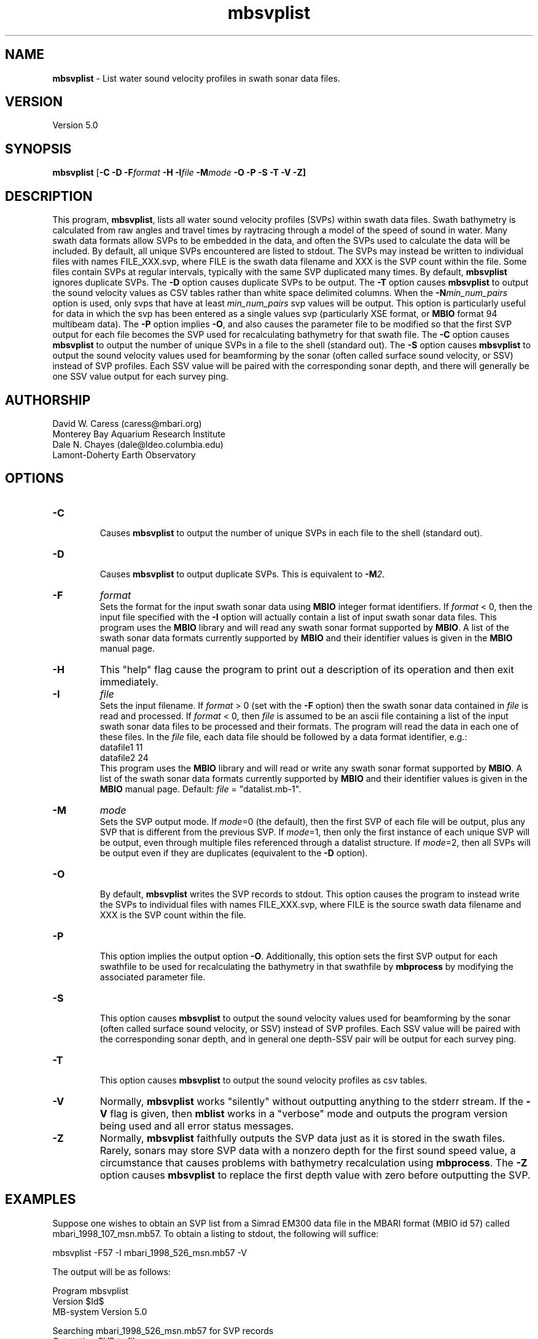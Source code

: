 .TH mbsvplist 1 "14 May 2013" "MB-System 5.0" "MB-System 5.0"
.SH NAME
\fBmbsvplist\fP - List water sound velocity profiles in swath sonar data files.

.SH VERSION
Version 5.0

.SH SYNOPSIS
\fBmbsvplist\fP [\fB-C -D \fB-F\fIformat \fB-H \fB-I\fIfile \fB-M\fImode\fP \fB-O -P -S -T -V -Z\fP]

.SH DESCRIPTION
This program, \fBmbsvplist\fP, lists all water
sound velocity profiles (SVPs) within swath data files.
Swath bathymetry is calculated from raw angles and travel
times by raytracing through a model of the speed of sound
in water. Many swath data formats allow SVPs to be
embedded in the data, and often the SVPs used to
calculate the data will be included.
By default, all unique SVPs encountered are
listed to stdout. The SVPs may instead be
written to individual files with names FILE_XXX.svp,
where FILE is the swath data filename and XXX is the
SVP count within the file. Some files contain SVPs at
regular intervals, typically with the same SVP duplicated
many times. By default, \fBmbsvplist\fP ignores duplicate
SVPs. The \fB-D\fP option causes duplicate SVPs to be output.
The \fB-T\fP option causes \fBmbsvplist\fP to output the sound velocity values
as CSV tables rather than white space delimited columns.
When the \fB-N\fP\fImin_num_pairs\fP option is used, only svps that have at
least \fImin_num_pairs\fP svp values will be output. This option is particularly
useful for data in which the svp has been entered as a single values svp
(particularly XSE format, or \fBMBIO\fP format 94 multibeam data).
The \fB-P\fP option
implies \fB-O\fP, and also causes the parameter file to be modified
so that the first SVP output for each file becomes the
SVP used for recalculating bathymetry for that swath file.
The \fB-C\fP option causes \fBmbsvplist\fP to output the number
of unique SVPs in a file to the shell (standard out).
The \fB-S\fP option causes \fBmbsvplist\fP to output the sound velocity values
used for beamforming by the sonar (often called surface sound velocity, or SSV)
instead of SVP profiles. Each SSV value will be paired with the
corresponding sonar depth, and there will generally be one SSV value output
for each survey ping.

.SH AUTHORSHIP
David W. Caress (caress@mbari.org)
.br
  Monterey Bay Aquarium Research Institute
.br
Dale N. Chayes (dale@ldeo.columbia.edu)
.br
  Lamont-Doherty Earth Observatory
.br

.SH OPTIONS
.TP
.B \-C
.br
Causes \fBmbsvplist\fP to output the number of unique SVPs in each file to the shell (standard out).
.TP
.B \-D
.br
Causes \fBmbsvplist\fP to output duplicate SVPs. This is equivalent to \fB-M\fP\fI2\fP.
.TP
.B \-F
\fIformat\fP
.br
Sets the format for the input swath sonar data using
\fBMBIO\fP integer format identifiers.
If \fIformat\fP < 0, then the input
file specified with the \fB-I\fP
option will actually contain
a list of input swath sonar data files.
This program uses the \fBMBIO\fP library and will read any swath sonar
format supported by \fBMBIO\fP. A list of the swath sonar data formats
currently supported by \fBMBIO\fP and their identifier values
is given in the \fBMBIO\fP manual page.
.TP
.B \-H
This "help" flag cause the program to print out a description
of its operation and then exit immediately.
.TP
.B \-I
\fIfile\fP
.br
Sets the input filename. If \fIformat\fP > 0 (set with the
\fB-F\fP option) then the swath sonar data contained in \fIfile\fP
is read and processed. If \fIformat\fP < 0, then \fIfile\fP
is assumed to be an ascii file containing a list of the input swath sonar
data files to be processed and their formats.  The program will read
the data in each one of these files.
In the \fIfile\fP file, each
data file should be followed by a data format identifier, e.g.:
 	datafile1 11
 	datafile2 24
.br
This program uses the \fBMBIO\fP library and will read or write any swath sonar
format supported by \fBMBIO\fP. A list of the swath sonar data formats
currently supported by \fBMBIO\fP and their identifier values
is given in the \fBMBIO\fP manual page. Default: \fIfile\fP = "datalist.mb-1".
.TP
.B \-M
\fImode\fP
.br
Sets the SVP output mode. If \fImode\fP=0 (the default), then the first SVP of
each file will be output, plus any SVP that is different from the previous SVP.
If \fImode\fP=1, then only the first instance of each unique SVP will be output, even
through multiple files referenced through a datalist structure. If \fImode\fP=2,
then all SVPs will be output even if they are duplicates (equivalent to the \fB-D\fP option).
.TP
.B \-O
.br
By default, \fBmbsvplist\fP writes the SVP records to
stdout. This option causes the program to instead write
the SVPs to individual files with names FILE_XXX.svp,
where FILE is the source swath data filename and XXX is the
SVP count within the file.
.TP
.B \-P
.br
This option implies the output option \fB-O\fP. Additionally,
this option sets the first SVP output for each swathfile to be used for
recalculating the bathymetry in that swathfile by \fBmbprocess\fP
by modifying the associated parameter file.
.TP
.B \-S
.br
This option causes \fBmbsvplist\fP to output the sound velocity values
used for beamforming by the sonar (often called surface sound velocity, or SSV)
instead of SVP profiles. Each SSV value will be paired with the
corresponding sonar depth, and in general one depth-SSV pair will be output
for each survey ping.
.TP
.B \-T
.br
This option causes \fBmbsvplist\fP to output the sound velocity profiles as
csv tables.
.TP
.B \-V
Normally, \fBmbsvplist\fP works "silently" without outputting
anything to the stderr stream.  If the
\fB-V\fP flag is given, then \fBmblist\fP works in a "verbose" mode and
outputs the program version being used and all error status messages.
.TP
.B \-Z
Normally, \fBmbsvplist\fP faithfully outputs the SVP data just
as it is stored in the swath files. Rarely, sonars may store SVP
data with a nonzero depth for the first sound speed value, a
circumstance that causes problems with bathymetry recalculation
using \fBmbprocess\fP. The \fB-Z\fP option causes \fBmbsvplist\fP
to replace the first depth value with zero before outputting the
SVP.

.SH EXAMPLES
Suppose one wishes to obtain an SVP list from a Simrad EM300 data file
in the MBARI format (MBIO id 57) called mbari_1998_107_msn.mb57. To
obtain a listing to stdout, the following will suffice:

 	mbsvplist -F57 -I mbari_1998_526_msn.mb57 -V

The output will be as follows:

 Program mbsvplist
 Version $Id$
 MB-system Version 5.0

 Searching mbari_1998_526_msn.mb57 for SVP records
 Outputting SVP to file:
 ## Water Sound Velocity Profile (SVP)
 ## Output by Program mbsvplist
 ## Program Version $Id$
 ## MB-System Version 5.0.alpha01
 ## Run by user <caress> on cpu <menard> at <Thu Jan  4 13:36:44 2001>
 ## Swath File: mbari_1998_526_msn.mb57
 ## Start Time: 1998/05/02 01:33:08.300000
 ## SVP Count: 1
 ## Number of SVP Points: 15
     0.00        1503.50
     9.99        1502.70
    19.98        1501.80
    30.00        1501.40
    39.99        1501.40
    49.98        1499.90
    60.00        1499.80
    69.99        1497.50
    79.98        1496.90
    90.00        1496.90
    99.99        1495.10
   198.99        1486.60
   498.99        1480.60
  1000.98        1481.90
  1830.00        1488.70
 ##
 ##
 4 SVP records read
 1 SVP records written

Total 4 SVP records read
Total 1 SVP records written

.SH SEE ALSO
\fBmbsystem\fP(l), \fBmbprocess\fP(l)

.SH BUGS
Probably.
